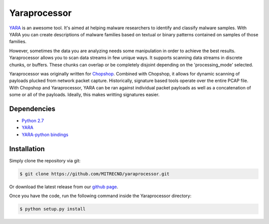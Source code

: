 Yaraprocessor
=============

`YARA <http://code.google.com/p/yara-project/>`_ is an awesome tool.
It's aimed at helping malware researchers to identify and classify malware
samples. With YARA you can create descriptions of malware families based
on textual or binary patterns contained on samples of those families.

However, sometimes the data you are analyzing needs some manipulation in
order to achieve the best results. Yaraprocessor allows you to scan data
streams in few unique ways. It supports scanning data streams in discrete
chunks, or buffers. These chunks can overlap or be completely disjoint
depending on the 'processing_mode' selected.

Yaraprocessor was originally written for 
`Chopshop <https://github.com/MITRECND/chopshop>`_. Combined with Chopshop, it
allows for dynamic scanning of payloads plucked from network packet capture.
Historically, signature based tools operate over the entire PCAP file. With
Chopshop and Yaraprocessor, YARA can be ran against individual packet payloads
as well as a concatenation of some or all of the payloads. Ideally, this makes
writting signatures easier.

Dependencies
------------

- `Python 2.7 <http://www.python.org/download/releases/2.7.3/>`_
- `YARA <http://code.google.com/p/yara-project/>`_
- `YARA-python bindings <http://code.google.com/p/yara-project/>`_

Installation
------------

Simply clone the repository via git:

.. code-block:: bash

    $ git clone https://github.com/MITRECND/yaraprocessor.git

Or download the latest release from our `github page
<https://github.com/MITRECND/yaraprocessor/archive/master.zip>`_.

Once you have the code, run the following command inside the
Yaraprocessor directory:

.. code-block:: bash

    $ python setup.py install
